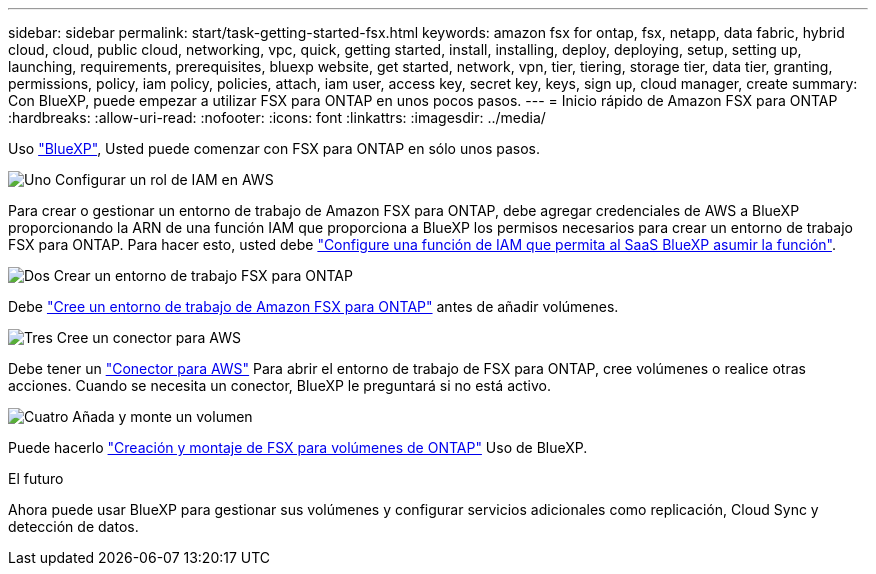---
sidebar: sidebar 
permalink: start/task-getting-started-fsx.html 
keywords: amazon fsx for ontap, fsx, netapp, data fabric, hybrid cloud, cloud, public cloud, networking, vpc, quick, getting started, install, installing, deploy, deploying, setup, setting up, launching, requirements, prerequisites, bluexp website, get started, network, vpn, tier, tiering, storage tier, data tier, granting, permissions, policy, iam policy, policies, attach, iam user, access key, secret key, keys, sign up, cloud manager, create 
summary: Con BlueXP, puede empezar a utilizar FSX para ONTAP en unos pocos pasos. 
---
= Inicio rápido de Amazon FSX para ONTAP
:hardbreaks:
:allow-uri-read: 
:nofooter: 
:icons: font
:linkattrs: 
:imagesdir: ../media/


[role="lead"]
Uso link:https://docs.netapp.com/us-en/cloud-manager-family/["BlueXP"^], Usted puede comenzar con FSX para ONTAP en sólo unos pasos.

.image:https://raw.githubusercontent.com/NetAppDocs/common/main/media/number-1.png["Uno"] Configurar un rol de IAM en AWS
[role="quick-margin-para"]
Para crear o gestionar un entorno de trabajo de Amazon FSX para ONTAP, debe agregar credenciales de AWS a BlueXP proporcionando la ARN de una función IAM que proporciona a BlueXP los permisos necesarios para crear un entorno de trabajo FSX para ONTAP. Para hacer esto, usted debe link:../requirements/task-setting-up-permissions-fsx.html["Configure una función de IAM que permita al SaaS BlueXP asumir la función"].

.image:https://raw.githubusercontent.com/NetAppDocs/common/main/media/number-2.png["Dos"] Crear un entorno de trabajo FSX para ONTAP
[role="quick-margin-para"]
Debe link:../use/task-creating-fsx-working-environment.html["Cree un entorno de trabajo de Amazon FSX para ONTAP"] antes de añadir volúmenes.

.image:https://raw.githubusercontent.com/NetAppDocs/common/main/media/number-3.png["Tres"] Cree un conector para AWS
[role="quick-margin-para"]
Debe tener un https://docs.netapp.com/us-en/cloud-manager-setup-admin/concept-connectors.html#how-to-create-a-connector["Conector para AWS"^] Para abrir el entorno de trabajo de FSX para ONTAP, cree volúmenes o realice otras acciones. Cuando se necesita un conector, BlueXP le preguntará si no está activo.

.image:https://raw.githubusercontent.com/NetAppDocs/common/main/media/number-4.png["Cuatro"] Añada y monte un volumen
[role="quick-margin-para"]
Puede hacerlo link:../use/task-add-fsx-volumes.html["Creación y montaje de FSX para volúmenes de ONTAP"] Uso de BlueXP.

.El futuro
Ahora puede usar BlueXP para gestionar sus volúmenes y configurar servicios adicionales como replicación, Cloud Sync y detección de datos.
